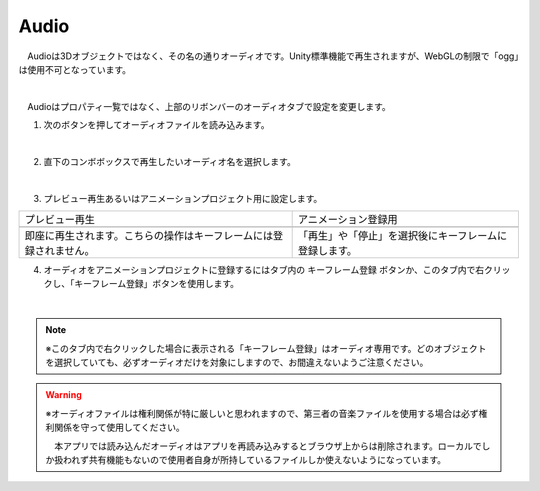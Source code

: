 .. index:: Audio

####################################
Audio
####################################


　Audioは3Dオブジェクトではなく、その名の通りオーディオです。Unity標準機能で再生されますが、WebGLの制限で「ogg」は使用不可となっています。



.. image:: ../img/screen_ribbon_audio.png
    :align: center

|

　Audioはプロパティ一覧ではなく、上部のリボンバーのオーディオタブで設定を変更します。

1. 次のボタンを押してオーディオファイルを読み込みます。

.. image:: ../img/operation_audio_1.png
    :align: center

|

2. 直下のコンボボックスで再生したいオーディオ名を選択します。

.. image:: ../img/operation_audio_2.png
    :align: center

|

3. プレビュー再生あるいはアニメーションプロジェクト用に設定します。

.. |norange| image:: ../img/operation_audio_3.png
.. |isrange| image:: ../img/operation_audio_4.png

.. csv-table::

    プレビュー再生, アニメーション登録用
    |norange|,  |isrange|
    即座に再生されます。こちらの操作はキーフレームには登録されません。, 「再生」や「停止」を選択後にキーフレームに登録します。


4. オーディオをアニメーションプロジェクトに登録するにはタブ内の ``キーフレーム登録`` ボタンか、このタブ内で右クリックし、「キーフレーム登録」ボタンを使用します。

.. image:: ../img/screen_ribbon_animation_keyframe2.png
    :align: center

|

.. note::
    ※このタブ内で右クリックした場合に表示される「キーフレーム登録」はオーディオ専用です。どのオブジェクトを選択していても、必ずオーディオだけを対象にしますので、お間違えないようご注意ください。

.. warning::
    ※オーディオファイルは権利関係が特に厳しいと思われますので、第三者の音楽ファイルを使用する場合は必ず権利関係を守って使用してください。

    　本アプリでは読み込んだオーディオはアプリを再読み込みするとブラウザ上からは削除されます。ローカルでしか扱われず共有機能もないので使用者自身が所持しているファイルしか使えないようになっています。
